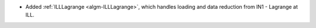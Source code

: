 - Added :ref:`ILLLagrange <algm-ILLLagrange>`, which handles loading and data reduction from IN1 - Lagrange at ILL.
